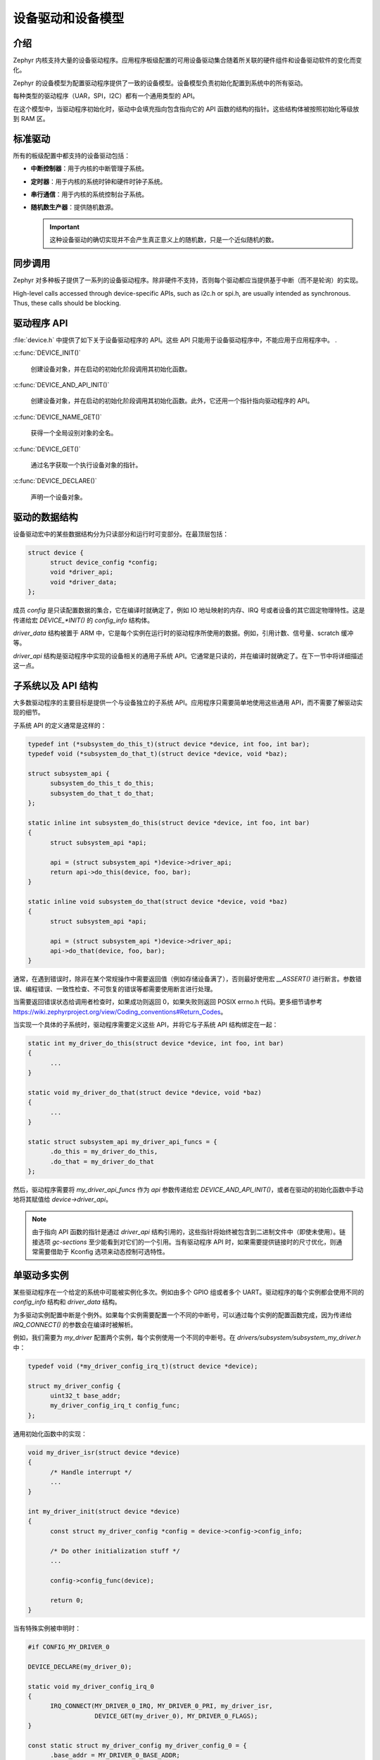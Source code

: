 .. _device_drivers:

设备驱动和设备模型
###############################

介绍
************
Zephyr 内核支持大量的设备驱动程序。应用程序板级配置的可用设备驱动集合随着所关联的硬件组件和设备驱动软件的变化而变化。


Zephyr 的设备模型为配置驱动程序提供了一致的设备模型。设备模型负责初始化配置到系统中的所有驱动。


每种类型的驱动程序（UAR，SPI，I2C）都有一个通用类型的 API。 

在这个模型中，当驱动程序初始化时，驱动中会填充指向包含指向它的 API 函数的结构的指针。这些结构体被按照初始化等级放到 RAM 区。


标准驱动
****************

所有的板级配置中都支持的设备驱动包括：

* **中断控制器**：用于内核的中断管理子系统。

* **定时器**：用于内核的系统时钟和硬件时钟子系统。

* **串行通信**：用于内核的系统控制台子系统。

* **随机数生产器**：提供随机数源。

  .. important::

    这种设备驱动的确切实现并不会产生真正意义上的随机数，只是一个近似随机的数。

同步调用
*****************

Zephyr 对多种板子提供了一系列的设备驱动程序。除非硬件不支持，否则每个驱动都应当提供基于中断（而不是轮询）的实现。


High-level calls accessed through device-specific APIs, such as i2c.h
or spi.h, are usually intended as synchronous. Thus, these calls should be
blocking.

驱动程序 API
******************

:file:`device.h` 中提供了如下关于设备驱动程序的 API。这些 API 只能用于设备驱动程序中，不能应用于应用程序中。
.

:c:func:`DEVICE_INIT()`
   
   创建设备对象，并在启动的初始化阶段调用其初始化函数。
   
:c:func:`DEVICE_AND_API_INIT()`

   创建设备对象，并在启动的初始化阶段调用其初始化函数。此外，它还用一个指针指向驱动程序的 API。
   
:c:func:`DEVICE_NAME_GET()`
   
   获得一个全局设别对象的全名。
   
:c:func:`DEVICE_GET()`
 
   通过名字获取一个执行设备对象的指针。
   
:c:func:`DEVICE_DECLARE()`
   
   声明一个设备对象。

驱动的数据结构
**********************

设备驱动宏中的某些数据结构分为只读部分和运行时可变部分。在最顶层包括：

.. code-block:: C

  struct device {
        struct device_config *config;
        void *driver_api;
        void *driver_data;
  };

成员 `config` 是只读配置数据的集合，它在编译时就确定了，例如 IO 地址映射的内存、IRQ 号或者设备的其它固定物理特性。这是传递给宏  `DEVICE_*INIT()` 的 `config_info` 结构体。

`driver_data` 结构被置于 ARM 中，它是每个实例在运行时的驱动程序所使用的数据。例如，引用计数、信号量、scratch 缓冲等。

`driver_api` 结构是驱动程序中实现的设备相关的通用子系统 API。它通常是只读的，并在编译时就确定了。在下一节中将详细描述这一点。

子系统以及 API 结构
*****************************

大多数驱动程序的主要目标是提供一个与设备独立的子系统 API。应用程序只需要简单地使用这些通用 API，而不需要了解驱动实现的细节。

子系统 API 的定义通常是这样的：

.. code-block:: C

  typedef int (*subsystem_do_this_t)(struct device *device, int foo, int bar);
  typedef void (*subsystem_do_that_t)(struct device *device, void *baz);

  struct subsystem_api {
        subsystem_do_this_t do_this;
        subsystem_do_that_t do_that;
  };

  static inline int subsystem_do_this(struct device *device, int foo, int bar)
  {
        struct subsystem_api *api;

        api = (struct subsystem_api *)device->driver_api;
        return api->do_this(device, foo, bar);
  }

  static inline void subsystem_do_that(struct device *device, void *baz)
  {
        struct subsystem_api *api;

        api = (struct subsystem_api *)device->driver_api;
        api->do_that(device, foo, bar);
  }

通常，在遇到错误时，除非在某个常规操作中需要返回值（例如存储设备满了），否则最好使用宏 `__ASSERT()` 进行断言。参数错误、编程错误、一致性检查、不可恢复的错误等都需要使用断言进行处理。

当需要返回错误状态给调用者检查时，如果成功则返回 0，如果失败则返回 POSIX errno.h 代码。更多细节请参考 https://wiki.zephyrproject.org/view/Coding_conventions#Return_Codes。


当实现一个具体的子系统时，驱动程序需要定义这些 API，并将它与子系统 API 结构绑定在一起：

.. code-block:: C

  static int my_driver_do_this(struct device *device, int foo, int bar)
  {
        ...
  }

  static void my_driver_do_that(struct device *device, void *baz)
  {
        ...
  }

  static struct subsystem_api my_driver_api_funcs = {
        .do_this = my_driver_do_this,
        .do_that = my_driver_do_that
  };

然后，驱动程序需要将 `my_driver_api_funcs` 作为 `api` 参数传递给宏 `DEVICE_AND_API_INIT()`，或者在驱动的初始化函数中手动地将其赋值给 `device->driver_api`。

.. note::

        由于指向 API 函数的指针是通过 `driver_api` 结构引用的，这些指针将始终被包含到二进制文件中（即使未使用）。链接选项 `gc-sections` 至少能看到对它们的一个引用。当有驱动程序 API 时，如果需要提供链接时的尺寸优化，则通常需要借助于 Kconfig 选项来动态控制可选特性。

单驱动多实例
*********************************

某些驱动程序在一个给定的系统中可能被实例化多次。例如由多个 GPIO 组或者多个 UART。驱动程序的每个实例都会使用不同的 `config_info` 结构和 `driver_data` 结构。


为多驱动实例配置中断是个例外。如果每个实例需要配置一个不同的中断号，可以通过每个实例的配置函数完成，因为传递给 `IRQ_CONNECT()` 的参数会在编译时被解析。

例如，我们需要为 `my_driver` 配置两个实例，每个实例使用一个不同的中断号。在 `drivers/subsystem/subsystem_my_driver.h` 中：


.. code-block:: C

  typedef void (*my_driver_config_irq_t)(struct device *device);

  struct my_driver_config {
        uint32_t base_addr;
        my_driver_config_irq_t config_func;
  };

通用初始化函数中的实现：

.. code-block:: C

  void my_driver_isr(struct device *device)
  {
        /* Handle interrupt */
        ...
  }

  int my_driver_init(struct device *device)
  {
        const struct my_driver_config *config = device->config->config_info;

        /* Do other initialization stuff */
        ...

        config->config_func(device);

        return 0;
  }

当有特殊实例被申明时：

.. code-block:: C

  #if CONFIG_MY_DRIVER_0

  DEVICE_DECLARE(my_driver_0);

  static void my_driver_config_irq_0
  {
        IRQ_CONNECT(MY_DRIVER_0_IRQ, MY_DRIVER_0_PRI, my_driver_isr,
                    DEVICE_GET(my_driver_0), MY_DRIVER_0_FLAGS);
  }

  const static struct my_driver_config my_driver_config_0 = {
        .base_addr = MY_DRIVER_0_BASE_ADDR;
        .config_func = my_driver_config_irq_0;
  }

  static struct my_driver_data_0;

  DEVICE_AND_API_INIT(my_driver_0, MY_DRIVER_0_NAME, my_driver_init,
                      &my_driver_data_0, &my_driver_config_0, SECONDARY,
                      MY_DRIVER_0_PRIORITY, &my_driver_api_funcs);

  #endif /* CONFIG_MY_DRIVER_0 */

注意，使用 `DEVICE_DECLARE()` 时避免循环依赖。

初始化等级
*********************

驱动程序可能会依赖其它先初始化的驱动或者需要使用内核服务。 DEVICE_INIT() 允许用户指定在系统启动的哪个时间段执行设备驱动的初始化函数。所有的驱动程序都需要在如下的五个初始化等级中指定一个：

`PRE_KERNEL_1`
        
        用于那些没有任何依赖的设备，例如那些纯粹只需要处理器/SoC 上的硬件的设备。这些设备在配置期间不需要使用任何内内核服务，因此此时内核服务还未启动。不过，中断子系统会被配置，因此可以设置中断。在这个等级上的初始化函数运行在中断栈上面。

`PRE_KERNEL_2`

        用于那些依赖于已被初始化的 `PRE_KERNEL_1` 等级的设备的设备。这些设备在配置期间不使用任何内核服务，因此此时内核服务还未启动。在这个等级上的初始化函数运行在中断栈上面。
        
`POST_KERNEL`

        用于那些在配置期间需要依赖内核服务的设备。在这个等级上的初始化函数运行在内核主栈的上下文中。

`APPLICATION`

        用于需要自动配置的应用程序组件（即非内核组件）。这些设别在配置期间可以使用内核提供的所有服务。在这个等级上的初始化函数运行在内核主栈的上下文中。
        

在每个初始化等级，您还需要指定一个优先级，用于区分相同初始化等级的其它设备。这个优先级是 0 到 99 之间的整数值。优先级越低表示越早被初始化。优先级必须是一个前面没有补零的或者没有符号的十进制整数字面量或者一个对等的符号（例如 `\#define MY_INIT_PRIO 32`）。符号表达式是不被允许的（例如 `CONFIG_KERNEL_INIT_PRIORITY_DEFAULT + 5`）。


系统驱动
**************

在某些情况下，您可以只需要在启动时运行某个函数。宏 `SYS_INIT` 被映射为 `DEVICE_INIT()` 或 `DEVICE_INIT_PM()`。对于 `SYS_INIT()`，它不存在配置或者运行时的数据结构，因此也不能再随后通过名字获取到设备指针。它的初始化等级和优先级与普通设备是一样的。


对于 `SYS_INIT_PM()`，您可以通过名字获得指针。参考 :ref:`power management
<power_management>` 一节。

:c:func:`SYS_INIT()`

:c:func:`SYS_INIT_PM()`
